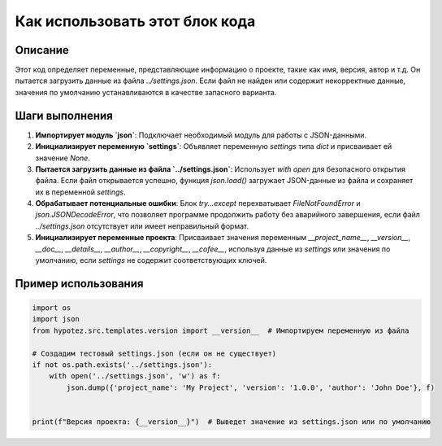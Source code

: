Как использовать этот блок кода
=========================================================================================

Описание
-------------------------
Этот код определяет переменные, представляющие информацию о проекте, такие как имя, версия, автор и т.д.  Он пытается загрузить данные из файла `../settings.json`. Если файл не найден или содержит некорректные данные, значения по умолчанию устанавливаются в качестве запасного варианта.


Шаги выполнения
-------------------------
1. **Импортирует модуль `json`**:  Подключает необходимый модуль для работы с JSON-данными.
2. **Инициализирует переменную `settings`**: Объявляет переменную `settings` типа `dict` и присваивает ей значение `None`.
3. **Пытается загрузить данные из файла `../settings.json`**: Использует `with open` для безопасного открытия файла. Если файл открывается успешно, функция `json.load()` загружает JSON-данные из файла и сохраняет их в переменной `settings`.
4. **Обрабатывает потенциальные ошибки**: Блок `try...except` перехватывает `FileNotFoundError` и `json.JSONDecodeError`, что позволяет программе продолжить работу без аварийного завершения, если файл `../settings.json` отсутствует или имеет неправильный формат.
5. **Инициализирует переменные проекта**:  Присваивает значения переменным `__project_name__`, `__version__`, `__doc__`, `__details__`, `__author__`, `__copyright__`, `__cofee__`, используя данные из `settings` или значения по умолчанию, если `settings` не содержит соответствующих ключей.

Пример использования
-------------------------
.. code-block:: python

    import os
    import json
    from hypotez.src.templates.version import __version__  # Импортируем переменную из файла

    # Создадим тестовый settings.json (если он не существует)
    if not os.path.exists('../settings.json'):
        with open('../settings.json', 'w') as f:
            json.dump({'project_name': 'My Project', 'version': '1.0.0', 'author': 'John Doe'}, f)


    print(f"Версия проекта: {__version__}")  # Выведет значение из settings.json или по умолчанию